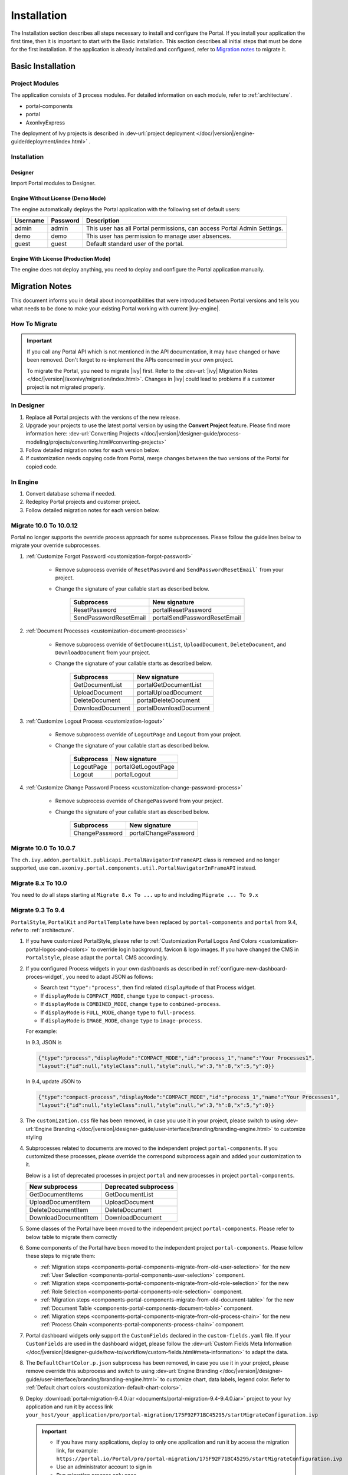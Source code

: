 .. _installation:

Installation
************

The Installation section describes all steps necessary to install and configure
the Portal. If you install your application the first time, then it is important
to start with the Basic installation. This section describes all initial steps
that must be done for the first installation. If the application is already
installed and configured, refer to `Migration notes`_ to migrate it.

Basic Installation
==================

Project Modules
---------------

The application consists of 3 process modules. For detailed information
on each module, refer to :ref:`architecture`.

-  portal-components
-  portal
-  AxonIvyExpress

The deployment of Ivy projects is described in :dev-url:`project
deployment </doc/|version|/engine-guide/deployment/index.html>`
.

Installation
------------

Designer
^^^^^^^^

Import Portal modules to Designer.


Engine Without License (Demo Mode)
^^^^^^^^^^^^^^^^^^^^^^^^^^^^^^^^^^

The engine automatically deploys the Portal application with the following set
of default users:

.. table::

   +-----------------------+-----------------------+-----------------------+
   | Username              | Password              | Description           |
   +=======================+=======================+=======================+
   | admin                 | admin                 | This user has all     |
   |                       |                       | Portal permissions,   |
   |                       |                       | can access Portal     |
   |                       |                       | Admin Settings.       |
   +-----------------------+-----------------------+-----------------------+
   | demo                  | demo                  | This user has         |
   |                       |                       | permission to manage  |
   |                       |                       | user absences.        |
   +-----------------------+-----------------------+-----------------------+
   | guest                 | guest                 | Default standard user |
   |                       |                       | of the portal.        |
   +-----------------------+-----------------------+-----------------------+


Engine With License (Production Mode)
^^^^^^^^^^^^^^^^^^^^^^^^^^^^^^^^^^^^^

The engine does not deploy anything, you need to deploy and configure the Portal
application manually.


.. _installation-migration-notes:

Migration Notes
===============

This document informs you in detail about incompatibilities that were
introduced between Portal versions and tells you what needs to be done
to make your existing Portal working with current |ivy-engine|.

How To Migrate
--------------

.. important::
   If you call any Portal API which is not mentioned in the API documentation,
   it may have changed or have been removed. Don't forget to re-implement the
   APIs concerned in your own project.

   To migrate the Portal, you need to migrate |ivy| first. Refer to the
   :dev-url:`|ivy| Migration Notes
   </doc/|version|/axonivy/migration/index.html>`. Changes in |ivy| could lead
   to problems if a customer project is not migrated properly.

In Designer
-----------

#. Replace all Portal projects with the versions of the new release.
#. Upgrade your projects to use the latest portal version by using the **Convert Project** feature. Please find more information here: :dev-url:`Converting Projects </doc/|version|/designer-guide/process-modeling/projects/converting.html#converting-projects>`
#. Follow detailed migration notes for each version below.
#. If customization needs copying code from Portal, merge changes between the
   two versions of the Portal for copied code.

..

In Engine
---------

#. Convert database schema if needed.

#. Redeploy Portal projects and customer project.

#. Follow detailed migration notes for each version below.

Migrate 10.0 To 10.0.12
-----------------------

Portal no longer supports the override process approach for some subprocesses.
Please follow the guidelines below to migrate your override subprocesses.

#. :ref:`Customize Forgot Password <customization-forgot-password>`

      - Remove subprocess override of ``ResetPassword`` and ``SendPasswordResetEmail``` from your project.

      - Change the signature of your callable start as described below.

         +-------------------------+-------------------------------+
         | Subprocess              | New signature                 |
         +=========================+===============================+
         | ResetPassword           | portalResetPassword           |
         +-------------------------+-------------------------------+
         | SendPasswordResetEmail  | portalSendPasswordResetEmail  |
         +-------------------------+-------------------------------+

#. :ref:`Document Processes <customization-document-processes>`

      - Remove subprocess override of ``GetDocumentList``, ``UploadDocument``,
        ``DeleteDocument``, and ``DownloadDocument`` from your project.

      - Change the signature of your callable starts as described below.

         +----------------------+----------------------------+
         | Subprocess           | New signature              |
         +======================+============================+
         | GetDocumentList      | portalGetDocumentList      |
         +----------------------+----------------------------+
         | UploadDocument       | portalUploadDocument       |
         +----------------------+----------------------------+
         | DeleteDocument       | portalDeleteDocument       |
         +----------------------+----------------------------+
         | DownloadDocument     | portalDownloadDocument     |
         +----------------------+----------------------------+

#. :ref:`Customize Logout Process <customization-logout>`

      - Remove subprocess override of ``LogoutPage`` and ``Logout`` from your project.

      - Change the signature of your callable start as described below.

         +----------------------+----------------------------+
         | Subprocess           | New signature              |
         +======================+============================+
         | LogoutPage           | portalGetLogoutPage        |
         +----------------------+----------------------------+
         | Logout               | portalLogout               |
         +----------------------+----------------------------+

#. :ref:`Customize Change Password Process <customization-change-password-process>`

      - Remove subprocess override of ``ChangePassword`` from your project.

      - Change the signature of your callable start as described below.

         +----------------------+----------------------------+
         | Subprocess           | New signature              |
         +======================+============================+
         | ChangePassword       | portalChangePassword       |
         +----------------------+----------------------------+


Migrate 10.0 To 10.0.7
----------------------

The ``ch.ivy.addon.portalkit.publicapi.PortalNavigatorInFrameAPI`` class is removed and no longer supported, use 
``com.axonivy.portal.components.util.PortalNavigatorInFrameAPI`` instead.

.. _installation-release-notes:

Migrate 8.x To 10.0
-------------------

You need to do all steps starting at ``Migrate 8.x To ...`` up to and including
``Migrate ... To 9.x``

Migrate 9.3 To 9.4
------------------

``PortalStyle``, ``PortalKit`` and ``PortalTemplate`` have been replaced by ``portal-components`` and ``portal`` from 9.4, refer to :ref:`architecture`.

#. If you have customized PortalStyle, please refer to
   :ref:`Customization Portal Logos And Colors <customization-portal-logos-and-colors>` to override login background, favicon & logo images.
   If you have changed the CMS in ``PortalStyle``, please adapt the ``portal`` CMS accordingly.

#. If you configured Process widgets in your own dashboards as described in :ref:`configure-new-dashboard-proces-widget`,
   you need to adapt JSON as follows:

   * Search text ``"type":"process"``, then find related ``displayMode`` of that Process widget.
   * If ``displayMode`` is ``COMPACT_MODE``, change ``type`` to ``compact-process``.
   * If ``displayMode`` is ``COMBINED_MODE``, change ``type`` to ``combined-process``.
   * If ``displayMode`` is ``FULL_MODE``, change ``type`` to ``full-process``.
   * If ``displayMode`` is ``IMAGE_MODE``, change ``type`` to ``image-process``.

   For example:

   In 9.3, JSON is

   .. code-block:: json

      {"type":"process","displayMode":"COMPACT_MODE","id":"process_1","name":"Your Processes1",
      "layout":{"id":null,"styleClass":null,"style":null,"w":3,"h":8,"x":5,"y":0}}

   ..

   In 9.4, update JSON to

   .. code-block:: json

      {"type":"compact-process","displayMode":"COMPACT_MODE","id":"process_1","name":"Your Processes1",
      "layout":{"id":null,"styleClass":null,"style":null,"w":3,"h":8,"x":5,"y":0}}

   ..

#. The ``customization.css`` file has been removed, in case you use it in your project, please switch to using
   :dev-url:`Engine Branding </doc/|version|/designer-guide/user-interface/branding/branding-engine.html>` to customize styling

#. Subprocesses related to documents are moved to the independent project ``portal-components``.
   If you customized these processes, please override the correspond subprocess again and added your customization to it.

   Below is a list of deprecated processes in project ``portal`` and new processes in project ``portal-components``.

   +-----------------------------------+--------------------------+
   | New subprocess                    | Deprecated subprocess    |
   +===================================+==========================+
   | GetDocumentItems                  | GetDocumentList          |
   +-----------------------------------+--------------------------+
   | UploadDocumentItem                | UploadDocument           |
   +-----------------------------------+--------------------------+
   | DeleteDocumentItem                | DeleteDocument           |
   +-----------------------------------+--------------------------+
   | DownloadDocumentItem              | DownloadDocument         |
   +-----------------------------------+--------------------------+

#. Some classes of the Portal have been moved to the independent project ``portal-components``. Please refer to below table to migrate them correctly

   .. csv-table::
      :file: documents/class_replacement_9.4.csv
      :header-rows: 1
      :class: longtable
      :widths: 1 1

#. Some components of the Portal have been moved to the independent project ``portal-components``. Please follow these steps to migrate them:

   - :ref:`Migration steps <components-portal-components-migrate-from-old-user-selection>` for the new :ref:`User Selection <components-portal-components-user-selection>` component.

   - :ref:`Migration steps <components-portal-components-migrate-from-old-role-selection>` for the new :ref:`Role Selection <components-portal-components-role-selection>` component.

   - :ref:`Migration steps <components-portal-components-migrate-from-old-document-table>` for the new :ref:`Document Table <components-portal-components-document-table>` component.

   - :ref:`Migration steps <components-portal-components-migrate-from-old-process-chain>` for the new :ref:`Process Chain <components-portal-components-process-chain>` component.

#. Portal dashboard widgets only support the ``CustomFields`` declared in the ``custom-fields.yaml`` file.
   If your ``CustomFields`` are used in the dashboard widget, please follow the :dev-url:`Custom Fields Meta Information </doc/|version|/designer-guide/how-to/workflow/custom-fields.html#meta-information>` to adapt the data.

#. The ``DefaultChartColor.p.json`` subprocess has been removed, in case you use it in your project, please remove override this subprocess and switch to using
   :dev-url:`Engine Branding </doc/|version|/designer-guide/user-interface/branding/branding-engine.html>` to customize chart, data labels, legend color.
   Refer to :ref:`Default chart colors <customization-default-chart-colors>`.

#. Deploy :download:`portal-migration-9.4.0.iar <documents/portal-migration-9.4-9.4.0.iar>` project to your Ivy application and run it by access link
   ``your_host/your_application/pro/portal-migration/175F92F71BC45295/startMigrateConfiguration.ivp``

   .. important::
      * If you have many applications, deploy to only one application and run it by access the migration link,
        for example: ``https://portal.io/Portal/pro/portal-migration/175F92F71BC45295/startMigrateConfiguration.ivp``

      * Use an administrator account to sign in
      * Run migration process only once
      * You must remove some process models: ``portal-migration``, ``PortalStyle``, ``PortalKit`` and ``PortalTemplate`` after successfully migrating.

Migrate 9.2 To 9.3
------------------

#. Deploy :download:`portal-migration.iar <documents/portal-migration-9.3.0.iar>` project to your Ivy application and run it by access link
   ``your_host/your_application/pro/portal-migration/175F92F71BC45295/startMigrateConfiguration.ivp``

   .. important::
      * If you have many applications, deploy to only one application and run it by access the migration link,
        for example: ``https://portal.io/Portal/pro/portal-migration/175F92F71BC45295/startMigrateConfiguration.ivp``

      * Use an administrator account to sign in
      * Run migration process only once

#. We changed the way to navigate to Task Analysis component. Process ``Start Processes/TaskAnalysis/start.ivp`` is moved to new place ``Start Processes/PortalStart/showTaskAnalysis.ivp``.
   Refer to :ref:`Task Analysis call<components-additional-component-task-analysis-how-to-use>` for details.

#. We moved the configuration of announcement, thirdparty applications, default statistic charts, application favorite processes, public external links and express processes from the BusinessData tovariables.

#. Copy the PortalStart process from PortalTemplate to your project because we changed something relate to DefaultApplicationHomePage.ivp and PortalDashboardConfiguration.ivp.
   Then apply your customization to the PortalStart in your project.

#. Portal date filter such as TaskCreationDateFilter, CaseCreationDateFilter... messages ``<p:messages for="..." />`` have been added for each calendar component to validate date format.
   If you use have any customized date filters in your project, update template accordingly.

#. The callable process ``DefaultChart.p.json``, ``DefaultUserProcess.p.json`` has been removed. They are replaced by
   the :dev-url:`Variables </doc/|version|/designer-guide/configuration/variables.html>` configuration approach,
   refer to :ref:`Default Chart <customization-default-chart>` and :ref:`Default User Process <customization-default-user-process>` for more information

Migrate 9.1 To 9.2
------------------

#. Deploy :download:`MigrateData.iar <documents/MigrateData.iar>` project to your Ivy application and run it by access link
   ``your_host/your_application/pro/MigrateData/175F92F71BC45295/startMigrateConfiguration.ivp``

   If you have many applications, deploy to only one application and run it by access link
   ``your_host/your_application/pro/MigrateData/175F92F71BC45295/startMigrateConfiguration.ivp``

   Example: ``https://portal.io/Portal/pro/MigrateData/175F92F71BC45295/startMigrateConfiguration.ivp``

   .. important:: Run migration process only once

#. We remove implementation of Portal multiple applications. So that you need to adapt some points below:

   - Adapt start process signature of ``PasswordService`` in ``ChangePassword.mod`` if you overrode this callable.
   - If you are using ``ProcessStartCollector``, replace constructor ``ProcessStartCollector(application)`` with ``ProcessStartCollector()``.
   - If you have TaskLazyDataModel, CaseLazyDataModel customization, remove ``setInvolvedApplications()`` method, ``setInvolvedUsername`` in search criteria.

#. In PortalNavigatorInFrame.java, change the methods from non-static to static.

#. CaseDetails component in PortalTemplate is removed.

#. Deprecated callable processes: ``OpenPortalSearch.mod``, ``OpenPortalTasks.mod``, ``OpenPortalTaskDetails.mod``, ``OpenPortalCases.mod``, ``OpenPortalCaseDetails.mod`` process.

   Portal recommends using :dev-url:`|ivy| HtmlOverride wizard </doc/|version|/designer-guide/how-to/overrides.html?#override-new-wizard>` to customize ``Portal HTML Dialog``

   .. important:: The callable process which is supporting to open customization dialog will be removed in the future, do not use it in the new project

#. We remove ivy-icon.css and replace current classes with new classes from `Streamline icons <https://dev.demo.ivyteam.io/demo-app/faces/view/html-dialog-demos$1/icons.xhtml>`_. So that you need to update your files that are using classes in ivy-icon.css.

#. If you have taskItemDetailCustomPanelTop, taskItemDetailCustomPanelBottom customization, follow :ref:`How to override TaskItemDetail <customization-task-item-details>` to add custom widgets.

9. If you have ``caseItemDetailCustomTop`` or ``caseItemDetailCustomMiddle`` or ``caseItemDetailCustomBottom`` customization, follow :ref:`How to override CaseItemDetail <customization-case-item-details>` to add these custom widgets.

Migrate 8.x To 9.1
------------------

#. Remove the ``views`` field in SubMenuItem.java. Adapt it if you overrode the ``LoadSubMenuItems`` callable process

#. Add parameter ``<ui:param name="viewName" value="TASK" />`` to your customized ``PortalTasksTemplate`` to displayed breadcrumb of Task list.

#. Add parameter ``<ui:param name="viewName" value="CASE" />`` to your customized ``PortalCasesTemplate`` to displayed breadcrumb of Case list.

#. Ivy core has enhanced the Ivy URI, so Portal needs to make a migration. For
   each of your applications, execute the following steps:

   #. Deploy process model :download:`PortalUrlMigration.iar <documents/PortalUrlMigration.iar>`
      to your Ivy Application.

   #. run ``migratePortalUrl.ivp`` once and wait until it is redirected to
      another page (i.e. the Homepage) without error.

   #. Remove the process model ``migratePortalUrl.ivp`` after successfully migrating.

#. HOMEPAGE_URL (single Portal app mode) and registered application link (multi
   Portal app mode) are not available anymore. To let Portal know where your new
   Portal home page is, you have to set default pages in your project.
   Follow this chapter to customize default-pages:
   :dev-url:`Default Pages </doc/|version|/designer-guide/user-interface/default-pages/index.html>`

#. Portal now uses |css_variable| instead of SASS. Therefore, you have to convert
   the SASS syntax to the new CSS variables or use online tools such as
   |css_variable_convert| to convert it.

#. If the Engine Administrator activates the ``Portal.Cases.EnableOwner``
   setting and you have a customized case list, customize this field to this
   case list, e.g. add filter, column configuration, header.

#. Starting in 9.1, the Ivy engine uses a new mechanism to synchronize user
   data. Therefore, the Portal has to adapt some data related to users. Some
   data has to be migrated to work properly. Please follow these steps to
   migrate the existing data of your application:

   - Deploy process model :download:`MigrateRelatedDataOfUserTo9.iar
     <documents/MigrateRelatedDataOfUserTo9.iar>` to your application.

   - Run ``migratePrivateChat.ivp`` to migrate private chat messages.

   - Run ``migrateGroupChat.ivp`` to migrate group chat.

   - Run ``migrateUserProcessesAndExternalLinks.ivp`` to migrate user processes
     and external links.

   - Run ``migrateExpressProcesses.ivp`` to migrate Express processes. Please
     skip this step if your application does not include Express.

   - Restart Ivy engine.

#. Use ``pageContent`` to define your section in ``BasicTemplate.xhtml`` instead of ``simplePageContent``.

#. ``TaskTemplate-7`` has been removed, change it to ``TaskTemplate-8``. ``TaskTemplate`` has been removed, too, change it to ``frame-8`` (provided by Ivy).

#. The ``MenuKind`` enum has one more entry: EXTERNAL_LINK. Use it if your item
   is an external link. Use CUSTOM if it is an internal link.

#. The ``PortalNavigatorInFrameAPI#navigateToPortalHome`` method is deprecated,
   redirect to ivy.html.applicationHomeRef() in your page instead.

Migrate 8.x To 9.x
------------------

You need to do all steps starting at ``Migrate 8.x To ...`` up to and including
``Migrate ... To 9.x``

Release notes
=============

This part lists all relevant changes since the last official product
releases of |ivy|.

Changes in 11.2.0
-----------------

- The ``ch.ivy.addon.portalkit.publicapi.ApplicationMultiLanguageAPI`` class is removed and no longer supported, use ``com.axonivy.portal.components.publicapi.ApplicationMultiLanguageAPI`` instead.
- The ``ch.ivy.addon.portalkit.publicapi.CaseAPI`` class is removed and no longer supported, use ``com.axonivy.portal.components.publicapi.CaseAPI`` instead.
- The ``ch.ivy.addon.portalkit.publicapi.PortalGlobalGrowInIFrameAPI`` class is removed and no longer supported, use ``com.axonivy.portal.components.publicapi.PortalGlobalGrowInIFrameAPI`` instead.
- The ``ch.ivy.addon.portalkit.publicapi.PortalNavigatorAPI`` class is removed and no longer supported, use ``com.axonivy.portal.components.publicapi.PortalNavigatorAPI`` instead.
- The ``ch.ivy.addon.portalkit.publicapi.ProcessStartAPI`` class is removed and no longer supported, use ``com.axonivy.portal.components.publicapi.ProcessStartAPI`` instead.
- The ``ch.ivy.addon.portalkit.publicapi.RoleAPI`` class is removed and no longer supported, use ``com.axonivy.portal.components.publicapi.RoleAPI`` instead.
- The ``ch.ivy.addon.portalkit.publicapi.TaskAPI`` class is removed and no longer supported, use ``com.axonivy.portal.components.publicapi.TaskAPI`` instead.
- The ``com.axonivy.portal.components.util.PortalNavigatorInFrameAPI`` class is removed and no longer supported, use ``com.axonivy.portal.components.publicapi.PortalNavigatorInFrameAPI`` instead.

Changes in 10
-------------

- Introduced the ``Application`` filter and the ``Application`` column in the following places: full task list, full case list, dashboard task list, dashboard case list, and task analysis.

Changes in 9.4
--------------

- Combined projects ``PortalStyle``, ``PortalKit``, and ``PortalTemplate`` to one project named ``portal``.

- Introduced the ``Portal.Tasks.BehaviourWhenClickingOnLineInTaskList`` Portal setting to set behaviour when
  clicking on a line in task list, task widget in new dashboard and related tasks in case details, each user can change it via user profile.

- Introduced the ``Portal.StatisticChartScalingInterval`` Portal setting to set the interval in seconds to do periodic statistic chart scaling requests.

- Introduced the ``Portal.LoginPage.ShowFooter`` Portal setting to control visibility of the footer on the login page.

- Introduced the ``Portal.Theme.Mode`` Portal setting to set the default theme mode: Light or Dark.

- Introduced the ``Portal.Theme.EnableSwitchThemeModeButton`` Portal setting to control state of the switch theme button on the top-bar.

- Introduced new ``Task ID``, ``Task Name``, ``Case ID`` and ``Case Name`` filter in the Portal full task list and case list.

- Introduced the ``Process Viewer`` page, user can get the visual viewer of the process start. See details :ref:`Show Process Viewer <how-to-show-process-viewer>`

- Introduced the ``Formatting language setting`` to format values, for example the decimal separator is displayed differently in different regions of the world.

- Removed subprocess ``DefaultChartColor.p.json``, introduced some Portal variables for customizing the default chart color. See details: :ref:`Default chart colors <customization-default-chart-colors>`.

- Introduce some components in new ``portal-components`` project.

   - :ref:`User Selection Component <components-portal-components-user-selection>`

   - :ref:`Role Selection Component <components-portal-components-role-selection>`

   - :ref:`Document Table Component <components-portal-components-document-table>`

   - :ref:`Process Chain Component <components-portal-components-process-chain>`

   - :ref:`Process Viewer Component <components-portal-components-process-viewer>`

Changes in 9.3
--------------

- No need to update PortalGroupId variable when you change group id of Portal.


Changes in 9.2
--------------

- Included new TaskState such as ``Destroyed``, ``Failed``, ``Join failed`` and ``Waiting for event`` in Portal Task list, also in Task State filter.

- Included new CaseState ``Destroyed`` in Portal Case list, also in Case State filter.

- Introduced :ref:`Workflow Events table <how-to-show-workflow-events>`, user who has permission ``WORKFLOW_EVENT_READ_ALL`` can see all ``WORKFLOW_EVENTS``.

- Introduced the ``Portal.Homepage`` Portal setting to set the default homepage, each user can change it via user profile.

- Introduced new approach to customize :ref:`Portal Case Item details <customization-case-item-details>`. Now, your case information in Case details page and Case Info dialog is the same

- Introduced new approach to customize :ref:`Portal Task Item Details <customization-task-item-details>`.

- Introduced new Portal Setting ``Portal.ShowButtonIcon`` to control visibility of icon of button in Portal.

- Introduced new variable named ``PortalLoginPageDisplay`` to show Login page or hide it then show error page instead.

- No multiple applications anymore, Portal now only works in current application. It means administrator can not add new Ivy application.

- Statistic charts support multiple names for each supported languages.

- Portal supports multilingual user favorites

- Portal supports logos in SVG format.

Changes in 9.1
--------------

- Refactored style customization approach. From now on, Portal use CSS Variable as technology to customize CSS.

- Introduced new Portal Setting ``Portal.ShowButtonIcon`` to control visibility of icon of button in Portal.

- Introduced new Portal dialog with icon decorator. Refer to :ref:`this section <components-additional-portal-dialog-with-icon>` for detail.

- TaskTemplate-7, TaskTemplate and TwoColumnTemplate have been removed.


.. |css_variable| raw:: html

   <a href="https://developer.mozilla.org/en-US/docs/Web/CSS/Using_CSS_custom_properties" target="_blank">CSS Variable</a>

.. |css_variable_convert| raw:: html

   <a href="https://www.npmjs.com/package/sass-to-css-variables" target="_blank">SASS to CSS Variables</a>